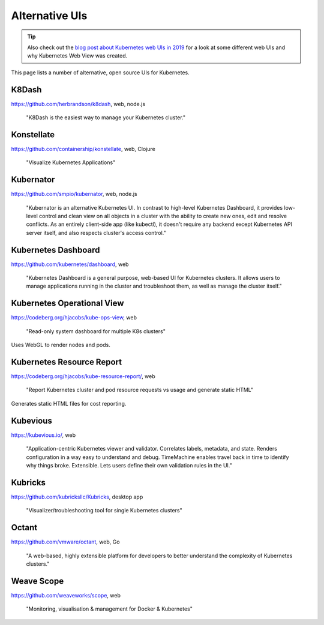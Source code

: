 ===============
Alternative UIs
===============

.. tip::

    Also check out the `blog post about Kubernetes web UIs in 2019 <https://srcco.de/posts/kubernetes-web-uis-in-2019.html>`_ for a look at some different web UIs and why Kubernetes Web View was created.

This page lists a number of alternative, open source UIs for Kubernetes.

K8Dash
======

https://github.com/herbrandson/k8dash, web, node.js

    "K8Dash is the easiest way to manage your Kubernetes cluster."

Konstellate
===========

https://github.com/containership/konstellate, web, Clojure

    "Visualize Kubernetes Applications"

Kubernator
==========

https://github.com/smpio/kubernator, web, node.js

    "Kubernator is an alternative Kubernetes UI. In contrast to high-level Kubernetes Dashboard, it provides low-level control and clean view on all objects in a cluster with the ability to create new ones, edit and resolve conflicts. As an entirely client-side app (like kubectl), it doesn't require any backend except Kubernetes API server itself, and also respects cluster's access control."

Kubernetes Dashboard
====================

https://github.com/kubernetes/dashboard, web

    "Kubernetes Dashboard is a general purpose, web-based UI for Kubernetes clusters. It allows users to manage applications running in the cluster and troubleshoot them, as well as manage the cluster itself."

Kubernetes Operational View
===========================

https://codeberg.org/hjacobs/kube-ops-view, web

    "Read-only system dashboard for multiple K8s clusters"

Uses WebGL to render nodes and pods.

Kubernetes Resource Report
==========================

https://codeberg.org/hjacobs/kube-resource-report/, web

    "Report Kubernetes cluster and pod resource requests vs usage and generate static HTML"

Generates static HTML files for cost reporting.

Kubevious
=========

https://kubevious.io/, web

    "Application-centric Kubernetes viewer and validator. Correlates labels, metadata, and state. Renders configuration in a way easy to understand and debug. TimeMachine enables travel back in time to identify why things broke. Extensible. Lets users define their own validation rules in the UI."

Kubricks
========

https://github.com/kubricksllc/Kubricks, desktop app

    "Visualizer/troubleshooting tool for single Kubernetes clusters"

Octant
======

https://github.com/vmware/octant, web, Go

    "A web-based, highly extensible platform for developers to better understand the complexity of Kubernetes clusters."

Weave Scope
===========

https://github.com/weaveworks/scope, web

    "Monitoring, visualisation & management for Docker & Kubernetes"
